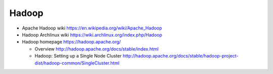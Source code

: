 Hadoop
======
- Apache Hadoop wiki
  https://en.wikipedia.org/wiki/Apache_Hadoop

- Hadoop Archlinux wiki
  https://wiki.archlinux.org/index.php/Hadoop

- Hadoop homepage
  https://hadoop.apache.org/

  * Overview
    http://hadoop.apache.org/docs/stable/index.html

  * Hadoop: Setting up a Single Node Cluster
    http://hadoop.apache.org/docs/stable/hadoop-project-dist/hadoop-common/SingleCluster.html
